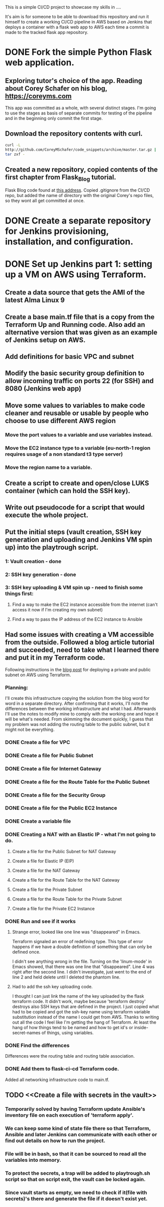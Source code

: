 This is a simple CI/CD project to showcase my skills in ....

It's aim is for someone to be able to download this repository and run it
himself to create a working CI/CD pipeline in AWS based on Jenkins
that deploys a container with a flask web app to AWS each time a
commit is made to the tracked flask app repository. 


* DONE Fork the simple Python Flask web application.
CLOSED: [2023-04-18 Tue 18:46]
** Exploring tutor's choice of the app. Reading about Corey Schafer on his blog, https://coreyms.com
This app was committed as a whole, with several distinct stages. I'm
going to use the stages as basis of separate commits for testing of
the pipeline and in the beginning only commit the first stage.
** Download the repository contents with curl.
#+BEGIN_SRC bash
curl -L
http://github.com/CoreyMSchafer/code_snippets/archive/master.tar.gz |
tar zxf -
#+END_SRC
** Created a new repository, copied contents of the first chapter from Flask_Blog tutorial.
Flask Blog code found at [[https://github.com/CoreyMSchafer/code_snippets/tree/master/Python/Flask_Blog][this address]].
Copied .gitignore from the CI/CD repo, but added the name of directory
with the original Corey's repo files, so they wont all get committed
at once.

* DONE Create a separate repository for Jenkins provisioning, installation, and configuration.
CLOSED: [2023-04-18 Tue 18:47]
* DONE Set up Jenkins part 1: setting up a VM on AWS using Terraform.
CLOSED: [2023-07-21 Fri 14:54]
** Create a data source that gets the AMI of the latest Alma Linux 9
** Create a base main.tf file that is a copy from the Terraform Up and Running code. Also add an alternative version that was given as an example of Jenkins setup on AWS.
** Add definitions for basic VPC and subnet
** Modify the basic security group definition to allow incoming traffic on ports 22 (for SSH) and 8080 (Jenkins web app)
** Move some values to variables to make code cleaner and reusable or usable by people who choose to use different AWS region
*** Move the port values to a variable and use variables instead.
*** Move the EC2 instance type to a variable (eu-north-1 region requires usage of a non standard t3 type server)
*** Move the region name to a variable.
** Create a script to create and open/close LUKS container (which can hold the SSH key).
** Write out pseudocode for a script that would execute the whole project.
** Put the initial steps (vault creation, SSH key generation and uploading and Jenkins VM spin up) into the playtrough script.
*** 1: Vault creation - done
*** 2: SSH key generation - done
*** 3: SSH key uploading & VM spin up - need to finish some things first:
**** Find a way to make the EC2 instance accessible from the internet (can't access it now if I'm creating my own subnet)
**** Find a way to pass the IP address of the EC2 instance to Ansible
** Had some issues with creating a VM accessible from the outside. Followed a blog article tutorial and succeeded, need to take what I learned there and put it in my Terraform code.
Following instructions in the [[https://medium.com/geekculture/how-to-manage-public-and-private-subnets-in-aws-with-terraform-69c272003c81][blog post]] for deploying a private and public subnet on AWS using Terraform.
*** Planning:
I'll create this infrastructure copying the solution from the blog
word for word in a separate directory. After confirming that it works,
I'll note the differences between the working infrastructure and what
I had. Afterwards I'll use the notes to modify mine to comply with the
working one and hope it will be what's needed. From skimming the
document quickly, I guess that my problem was not adding the routing
table to the public subnet, but it might not be everything.
*** DONE Create a file for VPC
CLOSED: [2023-06-19 Mon 18:42]
*** DONE Create a file for Public Subnet
CLOSED: [2023-06-19 Mon 18:49]
*** DONE Create a file for Internet Gateway
CLOSED: [2023-06-19 Mon 19:31]
*** DONE Create a file for the Route Table for the Public Subnet
CLOSED: [2023-06-19 Mon 19:37]
*** DONE Create a file for the Security Group
CLOSED: [2023-06-19 Mon 21:51]
*** DONE Create a file for the Public EC2 Instance
CLOSED: [2023-06-19 Mon 22:03]
*** DONE Create a variable file
CLOSED: [2023-06-19 Mon 22:05]
*** DONE Creating a NAT with an Elastic IP - what I'm not going to do.
CLOSED: [2023-06-19 Mon 22:05]
**** Create a file for the Public Subnet for NAT Gateway
**** Create a file for Elastic IP (EIP)
**** Create a file for the NAT Gateway
**** Create a file for the Route Table for the NAT Gateway
**** Create a file for the Private Subnet
**** Create a file for the Route Table for the Private Subnet
**** Create a file for the Private EC2 Instance
*** DONE Run and see if it works
CLOSED: [2023-06-20 Tue 12:44]
**** Strange error, looked like one line was "disappeared" in Emacs.
Terraform signaled an error of redefining type. This type of error
happens if we have a double definition of something that can only be
defined once.

I didn't see anything wrong in the file. Turning on the 'linum-mode'
in Emacs showed, that there was one line that "disappeared". Line 4
was right after the second line. I didn't investigate, just went to
the end of line 2 and held delete until I deleted the phantom line.
**** Had to add the ssh key uploading code.
I thought I can just link the name of the key uploaded by the flask
terraform code. It didn't work, maybe because 'terraform destroy'
destroys also SSH keys that are defined in the project. I just copied
what had to be copied and got the ssh-key name using terraform
variable substitution instead of the name I could get from AWS. Thanks
to writing out all the code I feel like I'm getting the hang of
Terraform. At least the hang of how things tend to be named and how to
get id's or inside-secret-names of things, using variables.



*** DONE Find the differences
CLOSED: [2023-06-22 Thu 18:17]
Differences were the routing table and routing table association.
*** DONE Add them to flask-ci-cd Terraform code.
CLOSED: [2023-06-23 Fri 15:42]
Added all networking infrastructure code to main.tf.

** TODO <<Create a file with secrets in the vault>>
*** Temporarily solved by having Terraform update Ansible's inventory file on each execution of 'terraform apply'.
*** We can keep some kind of state file there so that Terraform, Ansible and later Jenkins can communicate with each other or find out details on how to run the project.
*** File will be in bash, so that it can be sourced to read all the variables into memory.
*** To protect the secrets, a trap will be added to playtrough.sh script so that on script exit, the vault can be locked again.
*** Since vault starts as empty, we need to check if it(file with secrets)'s there and generate the file if it doesn't exist yet.

* DONE Set up Jenkins part 2: install Jenkins using Ansible.
CLOSED: [2023-08-04 Fri 21:44]
** DONE Find good instructions on how to install Jenkins in it's documentation or from some other credible source
CLOSED: [2023-07-28 Fri 19:13]
*** https://www.jenkins.io/doc/book/installing/linux/#fedora
** DONE Create a Vagrant VM for local tests/development of the Jenkins playbook
CLOSED: [2023-08-02 Wed 13:54]
*** Reinstalled Vagrant because of libvirt plugin issues 
I've made the mistake of assuming that libvirt-devel package is going
to automatically pull libvirt. It's possible that reinstallation
wasn't necessary.
*** Installed & enabled libvirt and vagrant-libvirt plugin
*** Downloaded Alma Linux 9 vagrant box
*** Modified the default Vagrantfile based on previous projects (hostname, IP address, RAM)
*** Start an Apache server on the Vagrant machine to make sure everything works
I could see the test webpage after installing Apache and enabling it
in firewall.
** DONE Create a bash script or pseudocode script with the instructions listed in order.
CLOSED: [2023-08-02 Wed 13:54]
*** Here are instructions from the Jenkins docs for installation on Fedora.
#+BEGIN_SRC bash
sudo wget -O /etc/yum.repos.d/jenkins.repo \
    https://pkg.jenkins.io/redhat-stable/jenkins.repo
sudo rpm --import https://pkg.jenkins.io/redhat-stable/jenkins.io-2023.key
sudo dnf upgrade
# Add required dependencies for the jenkins package
sudo dnf install java-17-openjdk
sudo dnf install jenkins
sudo systemctl daemon-reload
#+END_SRC
Not sure if it enables and starts the Jenkins service.
*** Here is a script to configure firewalld (RedHat family firewall service), also from Jenkins docs

#+BEGIN_SRC bash
YOURPORT=8080
PERM="--permanent"
SERV="$PERM --service=jenkins"

firewall-cmd $PERM --new-service=jenkins
firewall-cmd $SERV --set-short="Jenkins ports"
firewall-cmd $SERV --set-description="Jenkins port exceptions"
firewall-cmd $SERV --add-port=$YOURPORT/tcp
firewall-cmd $PERM --add-service=jenkins
firewall-cmd --zone=public --add-service=http --permanent
firewall-cmd --reload
#+END_SRC

** DONE Test if these scripts/instructions work on a local Vagrant VM
CLOSED: [2023-08-02 Wed 13:54]
*** All this works and installs 
Jenkins, tho the Jenkins service had to be explicitly enabled/started
Firewall configuration might be even simpler - the Jenkins service is
most likely already defined in firewalld services.
** DONE Create a playbook based on the instructions
CLOSED: [2023-08-03 Thu 21:25]
** DONE Debug the playbook until it deploys a working Jenkins server
CLOSED: [2023-08-04 Fri 10:36]
*** There were issues with nearly each task in this short playbook. The way Ansible tasks are defined is very similar to bash, but it's not identical. I've also made a YAML newbie mistake of supplying a one-element list instead of a string.
Notes from troubleshooting/debugging can be found in the project
journal under Fri Aug 4 10:45:00 AM CEST 2023
* TODO Set up Jenkins part 3: Configure Jenkins using JCasC
** DONE Find some good sources on Jenkins as Code
   CLOSED: [2023-09-05 Tue 19:52]
*** Found both in Unix/Linux SysAdmin's Handbook (ULSAH):
**** jenkins pipeline as code
https://devopscube.com/jenkins-pipeline-as-code/

https://www.jenkins.io/doc/book/pipeline-as-code/

Looks like the Pipeline as Code is a concept of creating a project
related Jenkins workflow, called a pipeline, defined in
code. Alternative would be to click it out in GUI, but having it in
code along with the project is more tidy. It's super popular.
**** jenkins configuration as code
Is a not-so-popular way to configure a Jenkins server, which then
needs another Pipeline as Code configuration to run jobs. It's not
that popular, but it's the way to go for an automated deployment.
** TODO Manually configure Jenkins
** TODO Update the Ansible playbook for Jenkins installation to include the JCasC plugin
*** It wasn't easy because installing a plugin automatically on a new Jenkins installation can be challenging.
*** It seems that the most straightforward method would be to download the JCasC plugin on the Ansible host and then have Ansible push it to the server once it's up.
*** Ansible's 'wait_for' module waits for a port to open when an application starts up.
*** Got the JCasC plugin and it's dependencies packed neatly inside a .tgz file in the /jenkins_config directory
** Export the configuration in the JCasC format
** Modify the Ansible playbook to place the configuration file on the Jenkins server
* Create a Jenkinsfile in the Flask web application repository

* Deploy the Flask web application

* TODO's (non-mission critical):
** Create a secret's file in the vault, as described [[Create a file with secrets in the vault][here]] in part 1 of the project.
** vault_management.sh (low priority, because using Hashicorp's Vault will make this script obsolete):
*** Vault management script could detect if container is already created/closed/open and not report an error if container state is already as requested.
*** Add an option to destroy the existing vault.
** playtrough.sh
*** If the variables in the vault are not set, interview the user about required project details at the beginning of the script.
*** DONE Both sub points can be achieved checking for presence of a dotfile.
CLOSED: [2023-06-15 Thu 13:50]
**** Test if script is run in the project's root directory
**** Test if the vault is already accessible
*** DONE Get password from a file or source other than user's input.
CLOSED: [2023-06-13 Tue 12:05]
If an environment variable with password is already defined,
playtrough.sh will not ask for the password.

*** Mention the opt-in to the Alma Linux AMI in playtrough.sh
 Error: creating EC2 Instance: OptInRequired: In order to use this AWS Marketplace product you need to accept terms and subscribe. To do so please visit https://aws.amazon.com/marketplace/pp?sku=3kukoxmnoighcsbjd0u4nq9ds
│       status code: 401, request id:
c915e28b-9e1e-4199-9e1c-a5e027333e9e
**** Maybe it will be enough to warn the user? Would be cool to somehow force this subscription as one of the steps in the playtrough.sh. Maybe even test for it.

* Mistakes:
** Terraform:
*** Encapsulated a variable reference in double quotes, making it a literal string (effectively) turning off the reference mechanism.
#+BEGIN_SRC terraform
  provider "aws" {
    region = var.aws_region # Correct
    # region = "var.aws_region" # Incorrect
  }
#+END_SRC
** Using 'firewall-cmd' command without the '--permanent' option
It doesn't work.
** Defining variables for a group in Ansible's hosts.ini outside [GROUPNAME:vars] subsection (forgetting the ':vars' modificator)
I used just the [GROUPNAME], instead of this:
[aws:vars]
#ansible_user=ec2-user
ansible_user=vagrant
ansible_ssh_private_key_file="../vault/id_25519_aws_flaskcicd"

